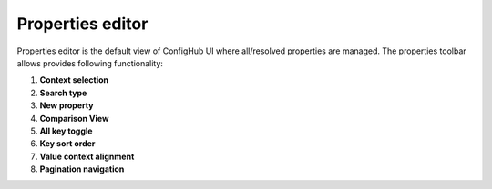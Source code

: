 .. _propertiesEditor:

Properties editor
^^^^^^^^^^^^^^^^^

Properties editor is the default view of ConfigHub UI where all/resolved properties are managed.
The properties toolbar allows provides following functionality:

.. image:: /images/propertiesToolbar.png


1. **Context selection**

2. **Search type**

3. **New property**

4. **Comparison View**

5. **All key toggle**

6. **Key sort order**

7. **Value context alignment**

8. **Pagination navigation**